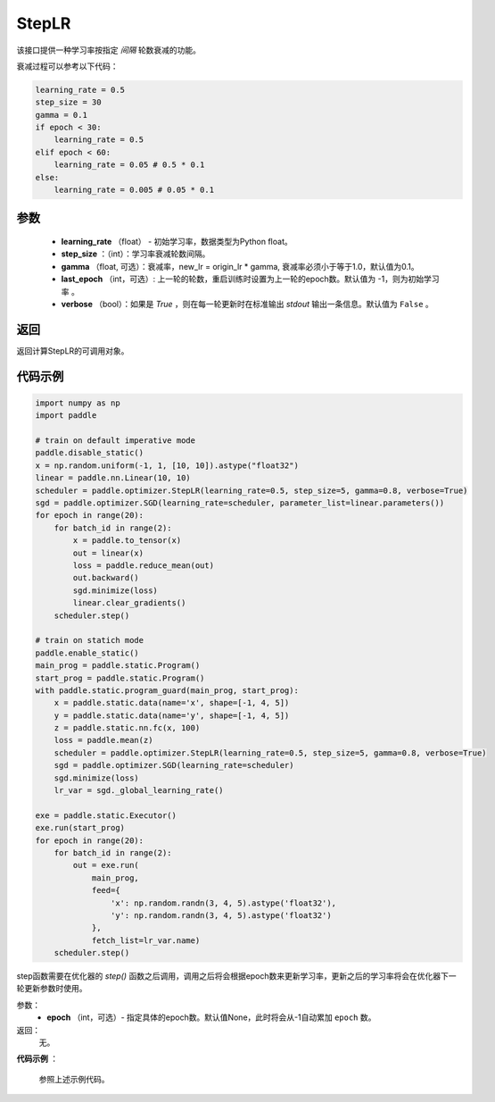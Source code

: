 .. _cn_api_paddle_optimizer_StepLR:

StepLR
-----------------------------------

.. py:class:: paddle.optimizer.lr_scheduler.StepLR(learning_rate, step_size, gamma=0.1, last_epoch=-1, verbose=False)

该接口提供一种学习率按指定 `间隔` 轮数衰减的功能。

衰减过程可以参考以下代码：

.. code-block:: python

     learning_rate = 0.5
     step_size = 30
     gamma = 0.1
     if epoch < 30:
         learning_rate = 0.5
     elif epoch < 60:
         learning_rate = 0.05 # 0.5 * 0.1
     else:
         learning_rate = 0.005 # 0.05 * 0.1

参数
:::::::::
    - **learning_rate** （float） - 初始学习率，数据类型为Python float。
    - **step_size** ：（int）：学习率衰减轮数间隔。
    - **gamma** （float, 可选）：衰减率，new_lr = origin_lr * gamma, 衰减率必须小于等于1.0，默认值为0.1。
    - **last_epoch** （int，可选）: 上一轮的轮数，重启训练时设置为上一轮的epoch数。默认值为 -1，则为初始学习率 。
    - **verbose** （bool）：如果是 `True` ，则在每一轮更新时在标准输出 `stdout` 输出一条信息。默认值为 ``False`` 。


返回
:::::::::
返回计算StepLR的可调用对象。

代码示例
:::::::::

.. code-block:: python

    import numpy as np
    import paddle

    # train on default imperative mode
    paddle.disable_static()
    x = np.random.uniform(-1, 1, [10, 10]).astype("float32")
    linear = paddle.nn.Linear(10, 10)
    scheduler = paddle.optimizer.StepLR(learning_rate=0.5, step_size=5, gamma=0.8, verbose=True)
    sgd = paddle.optimizer.SGD(learning_rate=scheduler, parameter_list=linear.parameters())
    for epoch in range(20):
        for batch_id in range(2):
            x = paddle.to_tensor(x)
            out = linear(x)
            loss = paddle.reduce_mean(out)
            out.backward()
            sgd.minimize(loss)
            linear.clear_gradients()
        scheduler.step()

    # train on statich mode
    paddle.enable_static()
    main_prog = paddle.static.Program()
    start_prog = paddle.static.Program()
    with paddle.static.program_guard(main_prog, start_prog):
        x = paddle.static.data(name='x', shape=[-1, 4, 5])
        y = paddle.static.data(name='y', shape=[-1, 4, 5])
        z = paddle.static.nn.fc(x, 100)
        loss = paddle.mean(z)
        scheduler = paddle.optimizer.StepLR(learning_rate=0.5, step_size=5, gamma=0.8, verbose=True)
        sgd = paddle.optimizer.SGD(learning_rate=scheduler)
        sgd.minimize(loss)
        lr_var = sgd._global_learning_rate()

    exe = paddle.static.Executor()
    exe.run(start_prog)
    for epoch in range(20):
        for batch_id in range(2):
            out = exe.run(
                main_prog,
                feed={
                    'x': np.random.randn(3, 4, 5).astype('float32'),
                    'y': np.random.randn(3, 4, 5).astype('float32')
                },
                fetch_list=lr_var.name)
        scheduler.step()


.. py:method:: step(epoch=None)

step函数需要在优化器的 `step()` 函数之后调用，调用之后将会根据epoch数来更新学习率，更新之后的学习率将会在优化器下一轮更新参数时使用。

参数：
  - **epoch** （int，可选）- 指定具体的epoch数。默认值None，此时将会从-1自动累加 ``epoch`` 数。

返回：
  无。

**代码示例** ：

  参照上述示例代码。

